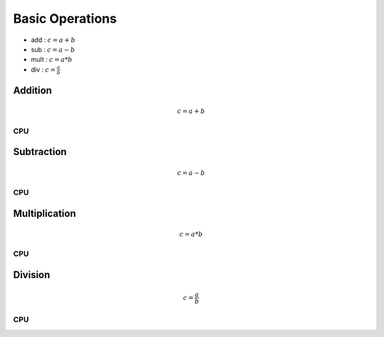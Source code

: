 
Basic Operations
=====================
- add : :math:`c=a+b`
- sub : :math:`c=a-b`
- mult : :math:`c=a*b`
- div  : :math:`c=\frac{a}{b}`

Addition
-----------
.. math:: c=a+b

CPU
++++++
.. raw:: html
	:file: figs/add.html

    
Subtraction
-------------
.. math:: c=a-b

CPU
++++++
.. raw:: html
	:file: figs/sub.html
    
Multiplication
-----------------
.. math:: c=a*b

CPU
++++++
.. raw:: html
	:file: figs/mult.html
    
Division
----------
.. math:: c=\frac{a}{b}

CPU
++++++
.. raw:: html
	:file: figs/div.html
    






